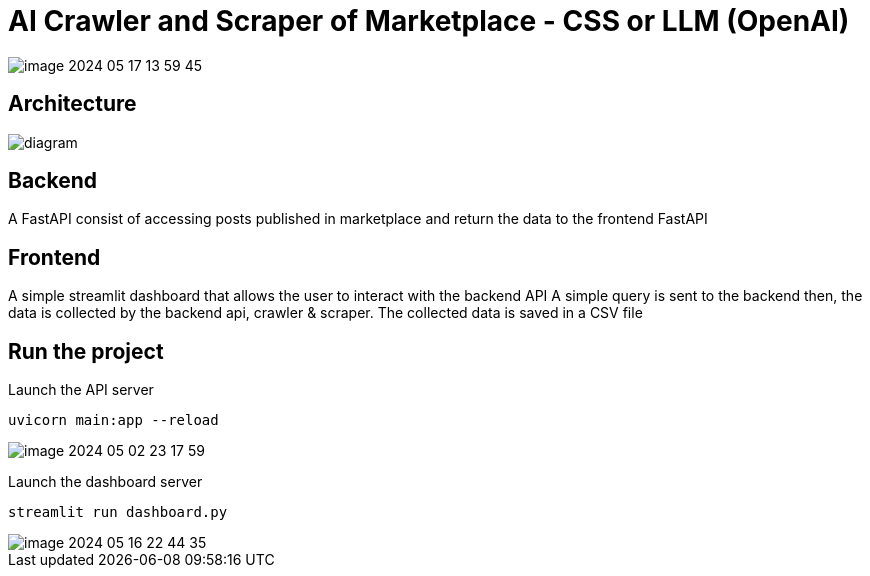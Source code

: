 = AI Crawler and Scraper of Marketplace - CSS or LLM (OpenAI)

image::./assets/media/README/image_2024-05-17-13-59-45_.png[]

== Architecture

image::assets/media/diagram.png[]




== Backend
A FastAPI consist of accessing posts published in marketplace and return the data to the frontend FastAPI

== Frontend
A simple streamlit dashboard that allows the user to interact with the backend API
A simple query is sent to the backend then, the data is collected by the backend api, crawler & scraper.
The collected data is saved in a CSV file

== Run the project

Launch the API server
....
uvicorn main:app --reload
....

image::./assets/media/README/image_2024-05-02-23-17-59_.png[]

Launch the dashboard server
....
streamlit run dashboard.py
....

image::./assets/media/README/image_2024-05-16-22-44-35_.png[]

